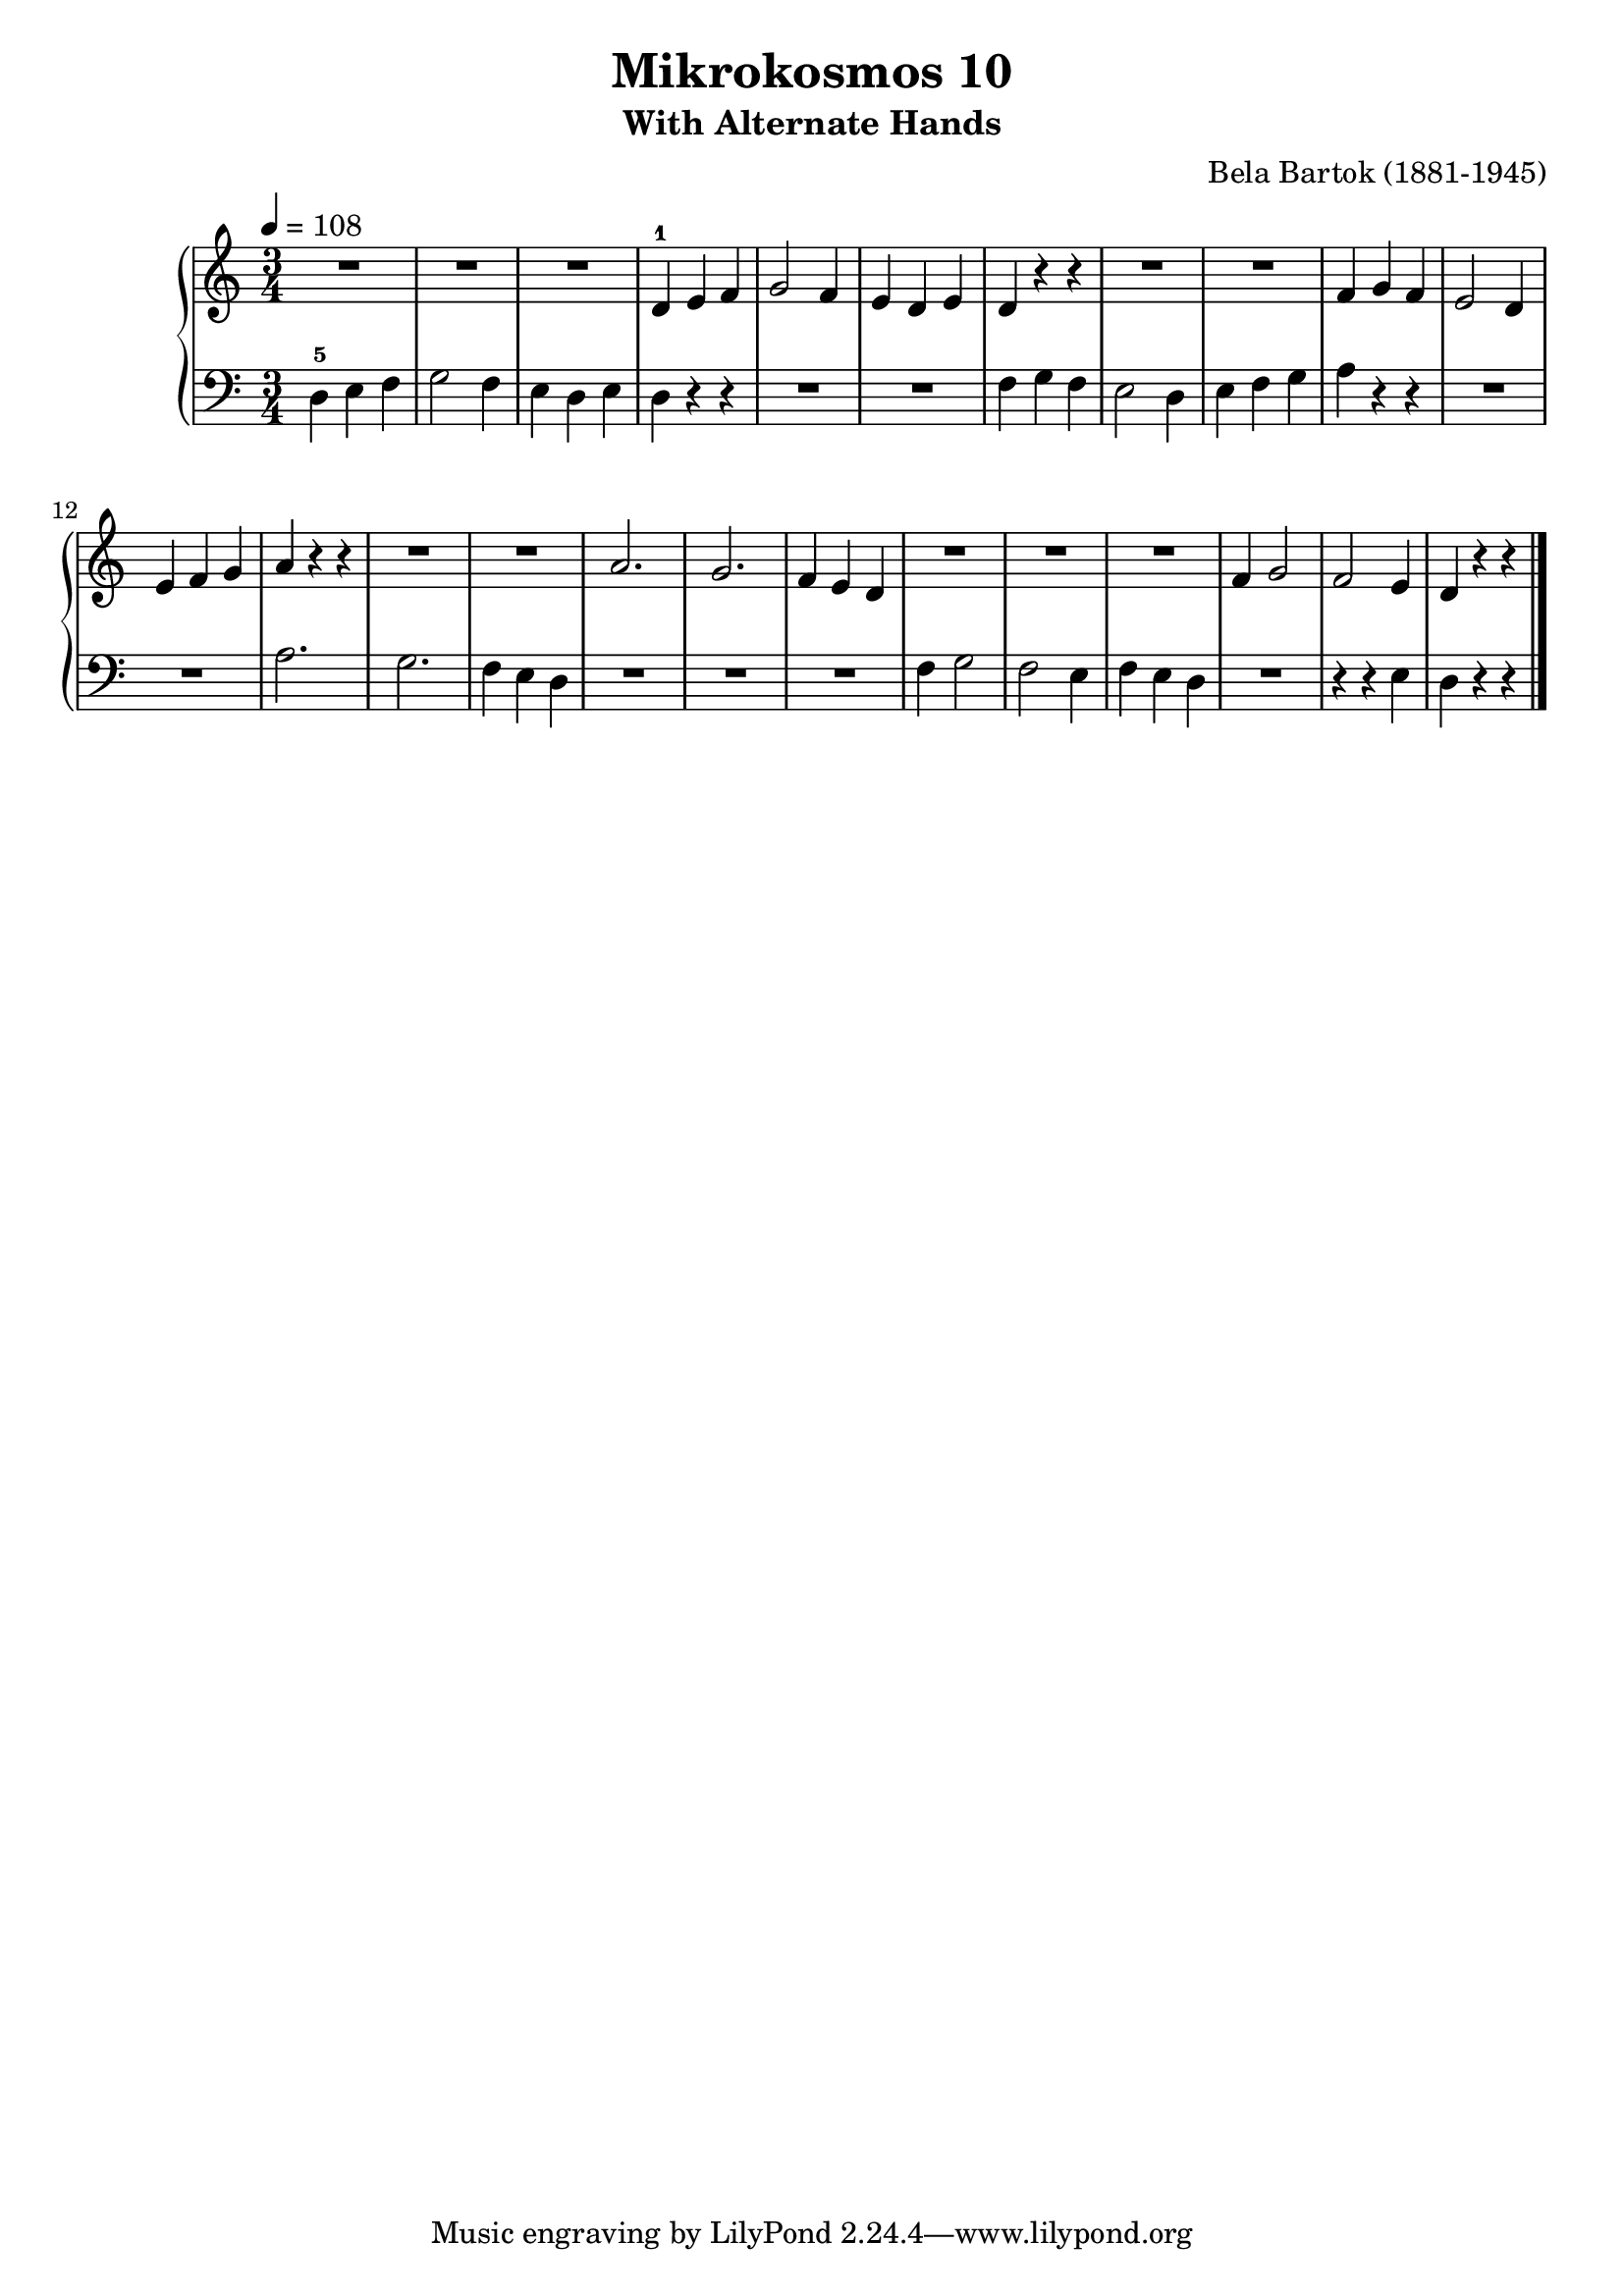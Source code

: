 \version "2.22"

\header {
  title = 	"Mikrokosmos 10"
  subtitle = "With Alternate Hands"
  composer =	"Bela Bartok (1881-1945)"
  maintainer = 	"Tim Burgess"
  maintainerEmail = "timburgess@mac.com"
}

righthand =  {
  \key c \major
  \numericTimeSignature \time 3/4
  \clef "treble"
  \tempo 4 = 108
  \relative c' {
   R2.*3 d4-1 e f g2 f4 e d e d r r R2.*2  f4 g f e2 d4 e f g a r r R2.*2
   a2. g2. f4 e d R2.*3 f4 g2 f e4 d r r \bar "|."
  }
}

lefthand =  {
  \key c \major
  \numericTimeSignature \time 3/4
  \clef "bass"
  \relative c {
  d4-5 e f g2 f4 e d e d r r R2.*2 f4 g f e2 d4 e f g a r r R2.*2 a2. g2. f4 e d
  R2.*3 f4 g2 f e4 f e d R2. r4 r e d r r \bar "|."
  }
}

\score {
   \context PianoStaff << 
    \context Staff = "one" <<
      \righthand
    >>
    \context Staff = "two" <<
      \lefthand
    >>
  >>
  \layout { }
  \midi { }
}
   
